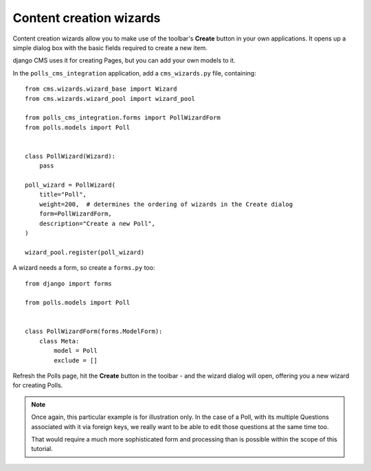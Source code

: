 ########################
Content creation wizards
########################

Content creation wizards allow you to make use of the toolbar's **Create** button in your own
applications. It opens up a simple dialog box with the basic fields required to create a new item.

django CMS uses it for creating Pages, but you can add your own models to it.

In the ``polls_cms_integration`` application, add a ``cms_wizards.py`` file, containing::

    from cms.wizards.wizard_base import Wizard
    from cms.wizards.wizard_pool import wizard_pool

    from polls_cms_integration.forms import PollWizardForm
    from polls.models import Poll


    class PollWizard(Wizard):
        pass

    poll_wizard = PollWizard(
        title="Poll",
        weight=200,  # determines the ordering of wizards in the Create dialog
        form=PollWizardForm,
        description="Create a new Poll",
    )

    wizard_pool.register(poll_wizard)


A wizard needs a form, so create a ``forms.py`` too::

    from django import forms

    from polls.models import Poll


    class PollWizardForm(forms.ModelForm):
        class Meta:
            model = Poll
            exclude = []

Refresh the Polls page, hit the **Create** button in the toolbar - and the wizard dialog will open,
offering you a new wizard for creating Polls.

.. note::

    Once again, this particular example is for illustration only. In the case of a Poll, with
    its multiple Questions associated with it via foreign keys, we really want to be able to
    edit those questions at the same time too.

    That would require a much more sophisticated form and processing than is possible within the
    scope of this tutorial.
